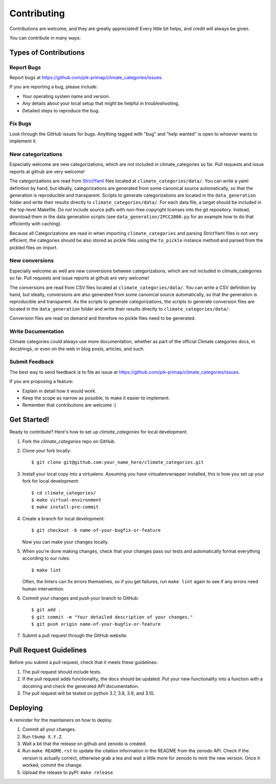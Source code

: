 .. highlight:: shell

============
Contributing
============

Contributions are welcome, and they are greatly appreciated! Every little bit
helps, and credit will always be given.

You can contribute in many ways:

Types of Contributions
----------------------

Report Bugs
~~~~~~~~~~~

Report bugs at https://github.com/pik-primap/climate_categories/issues.

If you are reporting a bug, please include:

* Your operating system name and version.
* Any details about your local setup that might be helpful in troubleshooting.
* Detailed steps to reproduce the bug.

Fix Bugs
~~~~~~~~

Look through the GitHub issues for bugs. Anything tagged with "bug" and "help
wanted" is open to whoever wants to implement it.

New categorizations
~~~~~~~~~~~~~~~~~~~

Especially welcome are new categorizations, which are not included in climate_categories
so far. Pull requests and issue reports at github are very welcome!

The categorizations are read from
`StrictYaml <https://github.com/crdoconnor/strictyaml>`_ files located at
``climate_categories/data/``.
You can write a yaml definition by hand, but ideally, categorizations are generated
from some canonical source automatically, so that the generation is reproducible and
transparent.
Scripts to generate categorizations are located in the ``data_generation`` folder and
write their results directly to ``climate_categories/data/``. For each data file, a
target should be included in the top-level Makefile. Do *not* include source pdfs with
non-free copyright licenses into the git repository. Instead, download them in the
data generation scripts (see ``data_generation/IPCC2006.py`` for an example how to
do that efficiently with caching).

Because all Categorizations are read in when importing ``climate_categories`` and
parsing StrictYaml files is not very efficient, the categories should be also stored
as pickle files using the ``to_pickle`` instance method and parsed from the pickled
files on import.

New conversions
~~~~~~~~~~~~~~~

Especially welcome as well are new conversions between categorizations, which are not
included in climate_categories so far. Pull requests and issue reports at github are
very welcome!

The conversions are read from CSV files located at ``climate_categories/data/``.
You can write a CSV definition by hand, but ideally, conversions are also generated
from some canonical source automatically, so that the generation is reproducible and
transparent.
As the scripts to generate categorizations, the scripts to generate conversion files are
located in the ``data_generation`` folder and write their results directly to
``climate_categories/data/``.

Conversion files are read on demand and therefore no pickle files need to be generated.

Write Documentation
~~~~~~~~~~~~~~~~~~~

Climate categories could always use more documentation, whether as part of the
official Climate categories docs, in docstrings, or even on the web in blog posts,
articles, and such.

Submit Feedback
~~~~~~~~~~~~~~~

The best way to send feedback is to file an issue at
https://github.com/pik-primap/climate_categories/issues.

If you are proposing a feature:

* Explain in detail how it would work.
* Keep the scope as narrow as possible, to make it easier to implement.
* Remember that contributions are welcome :)

Get Started!
------------

Ready to contribute? Here's how to set up `climate_categories` for local development.

1. Fork the `climate_categories` repo on GitHub.
2. Clone your fork locally::

    $ git clone git@github.com:your_name_here/climate_categories.git

3. Install your local copy into a virtualenv. Assuming you have virtualenvwrapper
   installed, this is how you set up your fork for local development::

    $ cd climate_categories/
    $ make virtual-environment
    $ make install-pre-commit

4. Create a branch for local development::

    $ git checkout -b name-of-your-bugfix-or-feature

   Now you can make your changes locally.

5. When you're done making changes, check that your changes pass our tests and
   automatically format everything according to our rules::

     $ make lint

   Often, the linters can fix errors themselves, so if you get failures, run
   ``make lint`` again to see if any errors need human intervention.

6. Commit your changes and push your branch to GitHub::

    $ git add .
    $ git commit -m "Your detailed description of your changes."
    $ git push origin name-of-your-bugfix-or-feature

7. Submit a pull request through the GitHub website.

Pull Request Guidelines
-----------------------

Before you submit a pull request, check that it meets these guidelines:

1. The pull request should include tests.
2. If the pull request adds functionality, the docs should be updated. Put
   your new functionality into a function with a docstring and check the generated
   API documentation.
3. The pull request will be tested on python 3.7, 3.8, 3.9, and 3.10.

Deploying
---------

.. highlight:: shell

A reminder for the maintainers on how to deploy.

1.  Commit all your changes.
2.  Run ``tbump X.Y.Z``.
3.  Wait a bit that the release on github and zenodo is created.
4.  Run ``make README.rst`` to update the citation information in the README from the
    zenodo API. Check if the version is actually correct, otherwise grab a tea and
    wait a little more for zenodo to mint the new version. Once it worked, commit the
    change.
5.  Upload the release to pyPI: ``make release``
